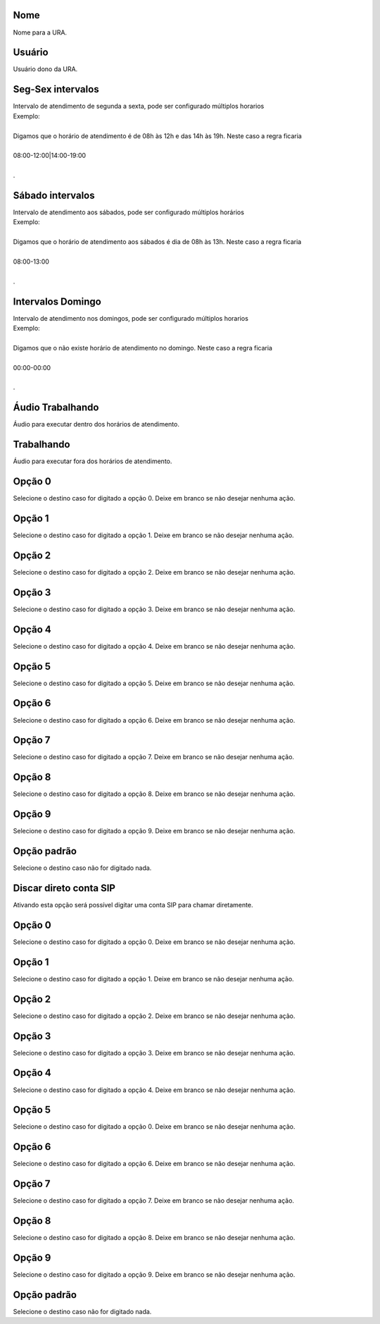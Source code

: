 
.. _ivr-name:

Nome
----

| Nome para a URA.




.. _ivr-id-user:

Usuário
--------

| Usuário dono da URA.




.. _ivr-monFriStart:

Seg-Sex intervalos
------------------

| Intervalo de atendimento de segunda a sexta, pode ser configurado múltiplos horarios
| Exemplo:
| 
| Digamos que o horário de atendimento é de 08h às 12h e das 14h às 19h. Neste caso a regra ficaria
| 
| 08:00-12:00|14:00-19:00
| 
| .




.. _ivr-satStart:

Sábado intervalos
------------------

| Intervalo de atendimento aos sábados, pode ser configurado múltiplos horários
| Exemplo:
| 
| Digamos que o horário de atendimento aos sábados é dia de 08h às 13h. Neste caso a regra ficaria
| 
| 08:00-13:00
| 
| .




.. _ivr-sunStart:

Intervalos Domingo
------------------

| Intervalo de atendimento nos domingos, pode ser configurado múltiplos horarios
| Exemplo:
| 
| Digamos que o não existe horário de atendimento no domingo. Neste caso a regra ficaria
| 
| 00:00-00:00
| 
| .




.. _ivr-workaudio:

Áudio Trabalhando
------------------

| Áudio para executar dentro dos horários de atendimento.




.. _ivr-noworkaudio:

Trabalhando
-----------

| Áudio para executar fora dos horários de atendimento.




.. _ivr-option-0:

Opção 0
---------

| Selecione o destino caso for digitado a opção 0. Deixe em branco se não desejar nenhuma ação.




.. _ivr-option-1:

Opção 1
---------

| Selecione o destino caso for digitado a opção 1. Deixe em branco se não desejar nenhuma ação.




.. _ivr-option-2:

Opção 2
---------

| Selecione o destino caso for digitado a opção 2. Deixe em branco se não desejar nenhuma ação.




.. _ivr-option-3:

Opção 3
---------

| Selecione o destino caso for digitado a opção 3. Deixe em branco se não desejar nenhuma ação.




.. _ivr-option-4:

Opção 4
---------

| Selecione o destino caso for digitado a opção 4. Deixe em branco se não desejar nenhuma ação.




.. _ivr-option-5:

Opção 5
---------

| Selecione o destino caso for digitado a opção 5. Deixe em branco se não desejar nenhuma ação.




.. _ivr-option-6:

Opção 6
---------

| Selecione o destino caso for digitado a opção 6. Deixe em branco se não desejar nenhuma ação.




.. _ivr-option-7:

Opção 7
---------

| Selecione o destino caso for digitado a opção 7. Deixe em branco se não desejar nenhuma ação.




.. _ivr-option-8:

Opção 8
---------

| Selecione o destino caso for digitado a opção 8. Deixe em branco se não desejar nenhuma ação.




.. _ivr-option-9:

Opção 9
---------

| Selecione o destino caso for digitado a opção 9. Deixe em branco se não desejar nenhuma ação.




.. _ivr-option-10:

Opção padrão
---------------

| Selecione o destino caso não for digitado nada.




.. _ivr-direct-extension:

Discar direto conta SIP
-----------------------

| Ativando esta opção será possível digitar uma conta SIP para chamar diretamente.




.. _ivr-option-out-0:

Opção 0
---------

| Selecione o destino caso for digitado a opção 0. Deixe em branco se não desejar nenhuma ação.




.. _ivr-option-out-1:

Opção 1
---------

| Selecione o destino caso for digitado a opção 1. Deixe em branco se não desejar nenhuma ação.




.. _ivr-option-out-2:

Opção 2
---------

| Selecione o destino caso for digitado a opção 2. Deixe em branco se não desejar nenhuma ação.




.. _ivr-option-out-3:

Opção 3
---------

| Selecione o destino caso for digitado a opção 3. Deixe em branco se não desejar nenhuma ação.




.. _ivr-option-out-4:

Opção 4
---------

| Selecione o destino caso for digitado a opção 4. Deixe em branco se não desejar nenhuma ação.




.. _ivr-option-out-5:

Opção 5
---------

| Selecione o destino caso for digitado a opção 0. Deixe em branco se não desejar nenhuma ação.




.. _ivr-option-out-6:

Opção 6
---------

| Selecione o destino caso for digitado a opção 6. Deixe em branco se não desejar nenhuma ação.




.. _ivr-option-out-7:

Opção 7
---------

| Selecione o destino caso for digitado a opção 7. Deixe em branco se não desejar nenhuma ação.




.. _ivr-option-out-8:

Opção 8
---------

| Selecione o destino caso for digitado a opção 8. Deixe em branco se não desejar nenhuma ação.




.. _ivr-option-out-9:

Opção 9
---------

| Selecione o destino caso for digitado a opção 9. Deixe em branco se não desejar nenhuma ação.




.. _ivr-option-out-10:

Opção padrão
---------------

| Selecione o destino caso não for digitado nada.



